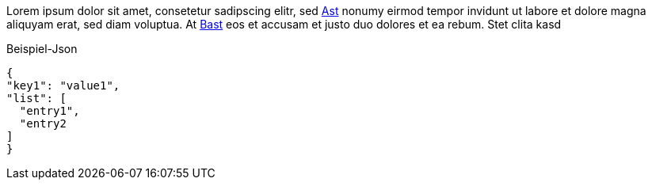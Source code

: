 Lorem ipsum dolor sit amet, consetetur sadipscing elitr, sed <<Ast,Ast>> nonumy eirmod tempor invidunt ut labore et dolore
magna aliquyam erat, sed diam voluptua. At <<Bast,Bast>> eos et accusam et justo duo dolores et ea rebum. Stet clita kasd

.Beispiel-Json
[source,json]
----
{
"key1": "value1",
"list": [
  "entry1",
  "entry2
]
}
----

